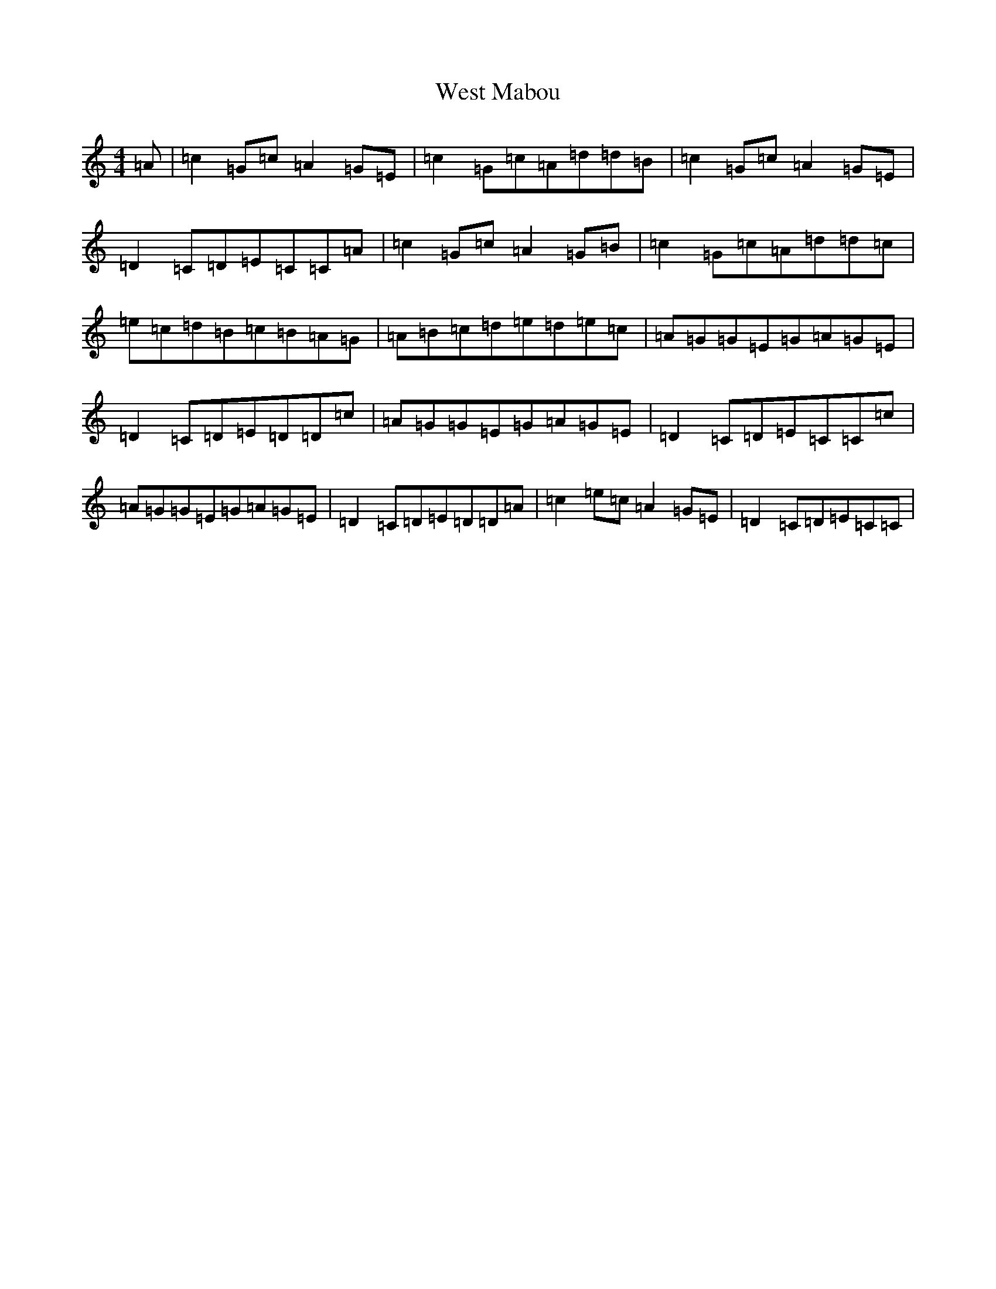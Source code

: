 X: 22284
T: West Mabou
S: https://thesession.org/tunes/7980#setting7980
R: reel
M:4/4
L:1/8
K: C Major
=A|=c2=G=c=A2=G=E|=c2=G=c=A=d=d=B|=c2=G=c=A2=G=E|=D2=C=D=E=C=C=A|=c2=G=c=A2=G=B|=c2=G=c=A=d=d=c|=e=c=d=B=c=B=A=G|=A=B=c=d=e=d=e=c|=A=G=G=E=G=A=G=E|=D2=C=D=E=D=D=c|=A=G=G=E=G=A=G=E|=D2=C=D=E=C=C=c|=A=G=G=E=G=A=G=E|=D2=C=D=E=D=D=A|=c2=e=c=A2=G=E|=D2=C=D=E=C=C|